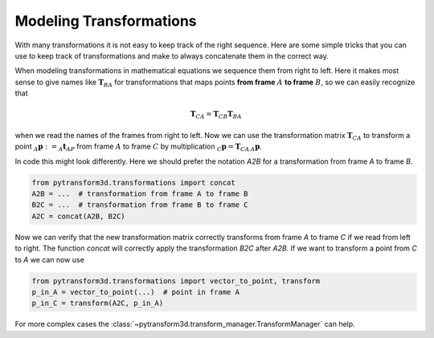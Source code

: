 ========================
Modeling Transformations
========================

With many transformations it is not easy to keep track of the right sequence.
Here are some simple tricks that you can use to keep track of transformations
and make to always concatenate them in the correct way.

.. image:: _static/transformation_modeling.svg
   :alt: Three frames
   :align: center

When modeling transformations in mathematical equations we sequence them from
right to left. Here it makes most sense to give names like :math:`\boldsymbol T_{BA}` for
transformations that maps points **from frame** :math:`A` **to frame**
:math:`B`, so we can easily recognize that

.. math::

    \boldsymbol T_{CA} = \boldsymbol T_{CB} \boldsymbol T_{BA}

when we read the names of the frames from right to left.
Now we can use the transformation matrix :math:`\boldsymbol T_{CA}` to transform
a point :math:`_A\boldsymbol{p} := _A\boldsymbol{t}_{AP}` from frame :math:`A`
to frame :math:`C` by multiplication :math:`_C\boldsymbol{p} = \boldsymbol{T}_{CA}\,_A\boldsymbol{p}`.

In code this might look differently. Here we should prefer the notation `A2B`
for a transformation from frame `A` to frame `B`.

.. code-block::

    from pytransform3d.transformations import concat
    A2B = ...  # transformation from frame A to frame B
    B2C = ...  # transformation from frame B to frame C
    A2C = concat(A2B, B2C)

Now we can verify that the new transformation matrix correctly transforms from
frame `A` to frame `C` if we read from left to right. The function `concat`
will correctly apply the transformation `B2C` after `A2B`. If we want to transform
a point from `C` to `A` we can now use

.. code-block::

    from pytransform3d.transformations import vector_to_point, transform
    p_in_A = vector_to_point(...)  # point in frame A
    p_in_C = transform(A2C, p_in_A)

For more complex cases the :class:`~pytransform3d.transform_manager.TransformManager`
can help.